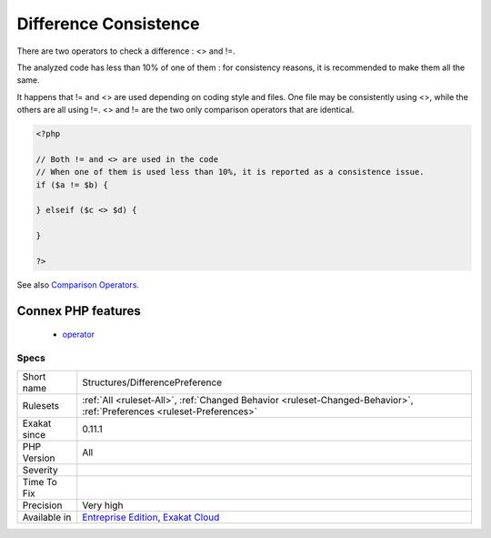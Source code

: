 .. _structures-differencepreference:

.. _difference-consistence:

Difference Consistence
++++++++++++++++++++++

.. meta::
	:description:
		Difference Consistence: There are two operators to check a difference : <> and !=.
	:twitter:card: summary_large_image
	:twitter:site: @exakat
	:twitter:title: Difference Consistence
	:twitter:description: Difference Consistence: There are two operators to check a difference : <> and !=
	:twitter:creator: @exakat
	:twitter:image:src: https://www.exakat.io/wp-content/uploads/2020/06/logo-exakat.png
	:og:image: https://www.exakat.io/wp-content/uploads/2020/06/logo-exakat.png
	:og:title: Difference Consistence
	:og:type: article
	:og:description: There are two operators to check a difference : <> and !=
	:og:url: https://php-tips.readthedocs.io/en/latest/tips/Structures/DifferencePreference.html
	:og:locale: en
There are two operators to check a difference : <> and !=.

The analyzed code has less than 10% of one of them : for consistency reasons, it is recommended to make them all the same. 

It happens that != and <> are used depending on coding style and files. One file may be consistently using <>, while the others are all using !=. 
<> and != are the two only comparison operators that are identical.

.. code-block:: php
   
   <?php
   
   // Both != and <> are used in the code
   // When one of them is used less than 10%, it is reported as a consistence issue.
   if ($a != $b) {
   
   } elseif ($c <> $d) {
   
   }
   
   ?>

See also `Comparison Operators <https://www.php.net/manual/en/language.operators.comparison.php>`_.

Connex PHP features
-------------------

  + `operator <https://php-dictionary.readthedocs.io/en/latest/dictionary/operator.ini.html>`_


Specs
_____

+--------------+-------------------------------------------------------------------------------------------------------------------------+
| Short name   | Structures/DifferencePreference                                                                                         |
+--------------+-------------------------------------------------------------------------------------------------------------------------+
| Rulesets     | :ref:`All <ruleset-All>`, :ref:`Changed Behavior <ruleset-Changed-Behavior>`, :ref:`Preferences <ruleset-Preferences>`  |
+--------------+-------------------------------------------------------------------------------------------------------------------------+
| Exakat since | 0.11.1                                                                                                                  |
+--------------+-------------------------------------------------------------------------------------------------------------------------+
| PHP Version  | All                                                                                                                     |
+--------------+-------------------------------------------------------------------------------------------------------------------------+
| Severity     |                                                                                                                         |
+--------------+-------------------------------------------------------------------------------------------------------------------------+
| Time To Fix  |                                                                                                                         |
+--------------+-------------------------------------------------------------------------------------------------------------------------+
| Precision    | Very high                                                                                                               |
+--------------+-------------------------------------------------------------------------------------------------------------------------+
| Available in | `Entreprise Edition <https://www.exakat.io/entreprise-edition>`_, `Exakat Cloud <https://www.exakat.io/exakat-cloud/>`_ |
+--------------+-------------------------------------------------------------------------------------------------------------------------+


